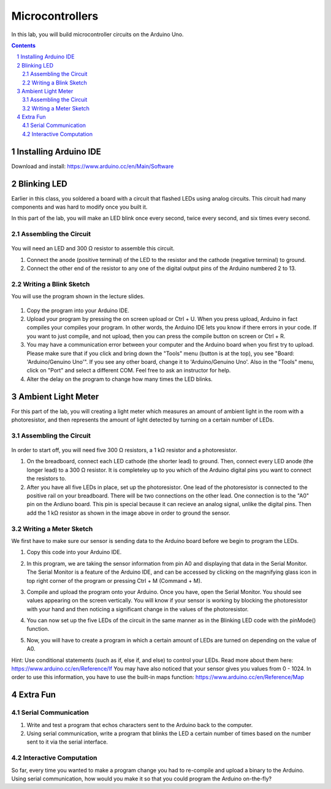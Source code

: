 ================
Microcontrollers
================

In this lab, you will build microcontroller circuits on the Arduino Uno.

.. contents::
.. sectnum::

Installing Arduino IDE
======================
Download and install:
https://www.arduino.cc/en/Main/Software


Blinking LED
============
Earlier in this class, you soldered a board with a circuit that flashed LEDs
using analog circuits. This circuit had many components and was hard to modify
once you built it.

In this part of the lab, you will make an LED blink once every second, twice
every second, and six times every second.

Assembling the Circuit
-----------------------

   .. image:: ledblink_demo.jpg
      
You will need an LED and 300 Ω resistor to assemble this circuit.

#. Connect the anode (positive terminal) of the LED to the resistor and the
   cathode (negative terminal) to ground.
#. Connect the other end of the resistor to any one of the digital output pins of the Arduino numbered 2 to 13.

Writing a Blink Sketch
----------------------
You will use the program shown in the lecture slides. 

   .. image:: blink_code.png
     
#. Copy the program into your Arduino IDE.

#. Upload your program by pressing the on screen upload or Ctrl + U. When you press upload, Arduino in fact compiles your compiles your program. In other words, the Arduino IDE lets you know if there errors in your code. If you want to just compile, and not upload, then you can press the compile button on screen or Ctrl + R.

#. You may have a communication error between your computer and the Arduino board when you first try to upload. Please make sure that if you click and bring down the "Tools" menu (button is at the top), you see "Board: 'Arduino/Genuino Uno'". If you see any other board, change it to 'Arduino/Genuino Uno'. Also in the "Tools" menu, click on "Port" and select a different COM. Feel free to ask an instructor for help.

#. Alter the delay on the program to change how many times the LED blinks.

Ambient Light Meter
===================
For this part of the lab, you will creating a light meter which measures an amount of ambient light in the room with a photoresistor, and then represents the amount of light detected by turning on a certain number of LEDs.

Assembling the Circuit
----------------------

   .. image:: lightmeter_demo.png
      
In order to start off, you will need five 300 Ω resistors, a 1 kΩ resistor and a photoresistor.

#. On the breadboard, connect each LED cathode (the shorter lead) to ground. Then, connect every LED anode (the longer lead) to a 300 Ω resistor. It is completeley up to you which of the Arduino digital pins you want to connect the resistors to.

#. After you have all five LEDs in place, set up the photoresistor. One lead of the photoresistor is connected to the positive rail on your breadboard. There will be two connections on the other lead. One connection is to the "A0" pin on the Ardiuno board. This pin is special because it can recieve an  analog signal, unlike the digital pins. Then add the 1 kΩ resistor as shown in the image above in order to ground the sensor.

Writing a Meter Sketch
----------------------
We first have to make sure our sensor is sending data to the Arduino board before we begin to program the LEDs.

#. Copy this code into your Arduino IDE.

   .. image:: sensor_test.png

#. In this program, we are taking the sensor information from pin A0 and displaying that data in the Serial Monitor. The Serial Monitor is a feature of the Arduino IDE, and can be accessed by clicking on the magnifying glass icon in top right corner of the program or pressing Ctrl + M (Command + M).

#. Compile and upload the program onto your Arduino. Once you have, open the Serial Monitor. You should see values appearing on the screen vertically. You will know if your sensor is working by blocking the photoresistor with your hand and then noticing a significant change in the values of the photoresistor.

#. You can now set up the five LEDs of the circuit in the same manner as in the Blinking LED code with the pinMode() function.

#. Now, you will have to create a program in which a certain amount of LEDs are turned on depending on the value of A0.

Hint: Use conditional statements (such as if, else if, and else) to control your LEDs. Read more about them here: https://www.arduino.cc/en/Reference/If You may have also noticed that your sensor gives you values from 0 - 1024. In order to use this information, you have to use the built-in maps function: https://www.arduino.cc/en/Reference/Map


Extra Fun
=========

Serial Communication
--------------------
#. Write and test a program that echos characters sent to the Arduino back to
   the computer.

#. Using serial communication, write a program that blinks the LED a certain
   number of times based on the number sent to it via the serial interface.

Interactive Computation
-----------------------
So far, every time you wanted to make a program change you had to re-compile
and upload a binary to the Arduino. Using serial communication, how would you
make it so that you could program the Arduino on-the-fly?
